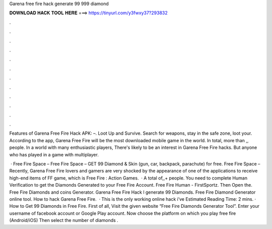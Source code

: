 Garena free fire hack generate 99 999 diamond



𝐃𝐎𝐖𝐍𝐋𝐎𝐀𝐃 𝐇𝐀𝐂𝐊 𝐓𝐎𝐎𝐋 𝐇𝐄𝐑𝐄 ===> https://tinyurl.com/y3fwxy37?293832



.



.



.



.



.



.



.



.



.



.



.



.

Features of Garena Free Fire Hack APK: –. Loot Up and Survive. Search for weapons, stay in the safe zone, loot your. According to the app, Garena Free Fire will be the most downloaded mobile game in the world. In total, more than ,, people. In a world with many enthusiastic players, There's likely to be an interest in Garena Free Fire hacks. But anyone who has played in a game with multiplayer.

 · Free Fire Space – Free Fire Space – GET 99 Diamond & Skin (gun, car, backpack, parachute) for free. Free Fire Space – Recently, Garena Free Fire lovers and gamers are very shocked by the appearance of one of the applications to receive high-end items of FF game, which is Free Fire : Action Games.  · A total of,,+ people. You need to complete Human Verification to get the Diamonds Generated to your Free Fire Account. Free Fire Human - FirstSportz. Then Open the. Free Fire Diamonds and coins Generator. Garena Free Fire Hack l generate 99 Diamonds. Free Fire Diamond Generator online tool. How to hack Garena Free Fire.  · This is the only working online hack i’ve Estimated Reading Time: 2 mins. · How to Get 99 Diamonds in Free Fire. First of all, Visit the given website “Free Fire Diamonds Generator Tool”. Enter your username of facebook account or Google Play account. Now choose the platform on which you play free fire (Android/iOS) Then select the number of diamonds .
